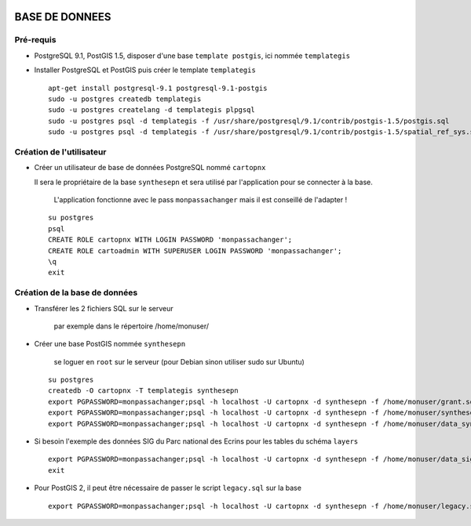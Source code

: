 .. image:: http://geotrek.fr/images/logo-pne.png
    :target: http://www.ecrins-parcnational.fr
    
===============
BASE DE DONNEES
===============

Pré-requis
----------

* PostgreSQL 9.1, PostGIS 1.5, disposer d'une base ``template postgis``, ici nommée ``templategis``
* Installer PostgreSQL et PostGIS puis créer le template ``templategis``

  ::

    apt-get install postgresql-9.1 postgresql-9.1-postgis 
    sudo -u postgres createdb templategis
    sudo -u postgres createlang -d templategis plpgsql
    sudo -u postgres psql -d templategis -f /usr/share/postgresql/9.1/contrib/postgis-1.5/postgis.sql
    sudo -u postgres psql -d templategis -f /usr/share/postgresql/9.1/contrib/postgis-1.5/spatial_ref_sys.sql

Création de l'utilisateur
-------------------------

* Créer un utilisateur de base de données PostgreSQL nommé ``cartopnx``

  Il sera le propriétaire de la base ``synthesepn`` et sera utilisé par l'application pour se connecter à la base. 
    
    L'application fonctionne avec le pass ``monpassachanger`` mais il est conseillé de l'adapter !
    
  ::

    su postgres
    psql
    CREATE ROLE cartopnx WITH LOGIN PASSWORD 'monpassachanger';
    CREATE ROLE cartoadmin WITH SUPERUSER LOGIN PASSWORD 'monpassachanger';
    \q
    exit

Création de la base de données
------------------------------

* Transférer les 2 fichiers SQL sur le serveur

    par exemple dans le répertoire /home/monuser/

* Créer une base PostGIS nommée ``synthesepn``

    se loguer en ``root`` sur le serveur (pour Debian sinon utiliser sudo sur Ubuntu)

  ::

    su postgres
    createdb -O cartopnx -T templategis synthesepn
    export PGPASSWORD=monpassachanger;psql -h localhost -U cartopnx -d synthesepn -f /home/monuser/grant.sql
    export PGPASSWORD=monpassachanger;psql -h localhost -U cartopnx -d synthesepn -f /home/monuser/synthese_2154.sql
    export PGPASSWORD=monpassachanger;psql -h localhost -U cartopnx -d synthesepn -f /home/monuser/data_synthese_2154.sql

* Si besoin l'exemple des données SIG du Parc national des Ecrins pour les tables du schéma ``layers``
  
  ::

    export PGPASSWORD=monpassachanger;psql -h localhost -U cartopnx -d synthesepn -f /home/monuser/data_sig_pne_2154.sql 
    exit
    
* Pour PostGIS 2, il peut être nécessaire de passer le script ``legacy.sql`` sur la base
  
  ::

    export PGPASSWORD=monpassachanger;psql -h localhost -U cartopnx -d synthesepn -f /home/monuser/legacy.sql
